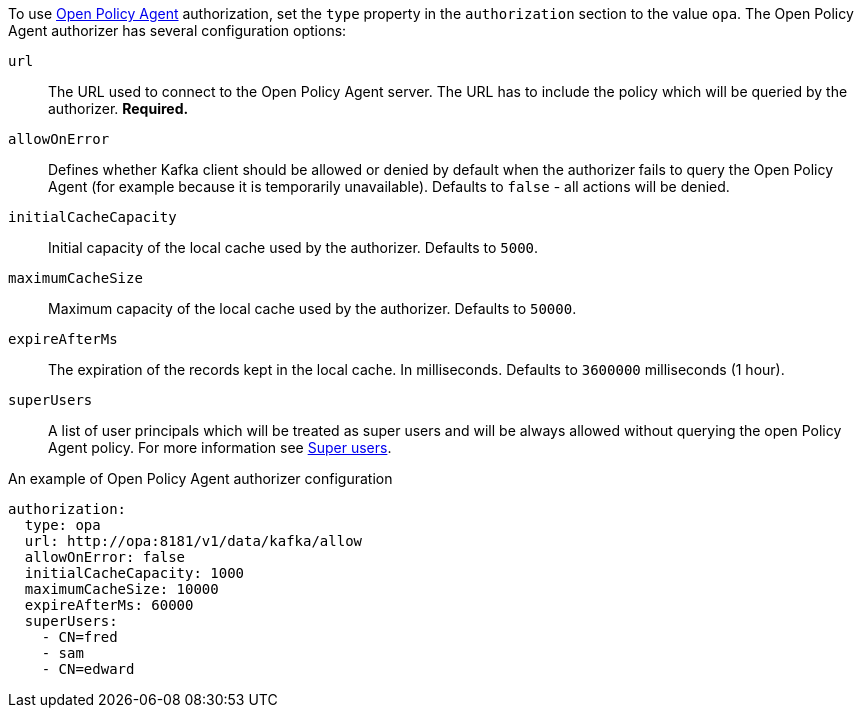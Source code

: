 To use link:https://www.openpolicyagent.org/[Open Policy Agent^] authorization, set the `type` property in the `authorization` section to the value `opa`.
The Open Policy Agent authorizer has several configuration options:

`url`::
The URL used to connect to the Open Policy Agent server.
The URL has to include the policy which will be queried by the authorizer.
**Required.**

`allowOnError`::
Defines whether Kafka client should be allowed or denied by default when the authorizer fails to query the Open Policy Agent (for example because it is temporarily unavailable).
Defaults to `false` - all actions will be denied.

`initialCacheCapacity`::
Initial capacity of the local cache used by the authorizer.
Defaults to `5000`.

`maximumCacheSize`::
Maximum capacity of the local cache used by the authorizer.
Defaults to `50000`.

`expireAfterMs`::
The expiration of the records kept in the local cache.
In milliseconds.
Defaults to `3600000` milliseconds (1 hour).

`superUsers`::
A list of user principals which will be treated as super users and will be always allowed without querying the open Policy Agent policy.
For more information see xref:ref-kafka-authorization-super-user-deployment-configuration-kafka[Super users].

.An example of Open Policy Agent authorizer configuration
[source,yaml,subs=attributes+]
----
authorization:
  type: opa
  url: http://opa:8181/v1/data/kafka/allow
  allowOnError: false
  initialCacheCapacity: 1000
  maximumCacheSize: 10000
  expireAfterMs: 60000
  superUsers:
    - CN=fred
    - sam
    - CN=edward
----
